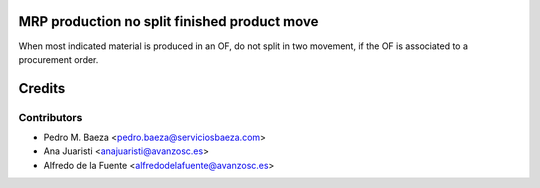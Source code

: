 MRP production no split finished product move
=============================================

When most indicated material is produced in an OF, do not split in two
movement, if the OF is associated to a procurement order.

Credits
=======

Contributors
------------
* Pedro M. Baeza <pedro.baeza@serviciosbaeza.com>
* Ana Juaristi <anajuaristi@avanzosc.es>
* Alfredo de la Fuente <alfredodelafuente@avanzosc.es>
